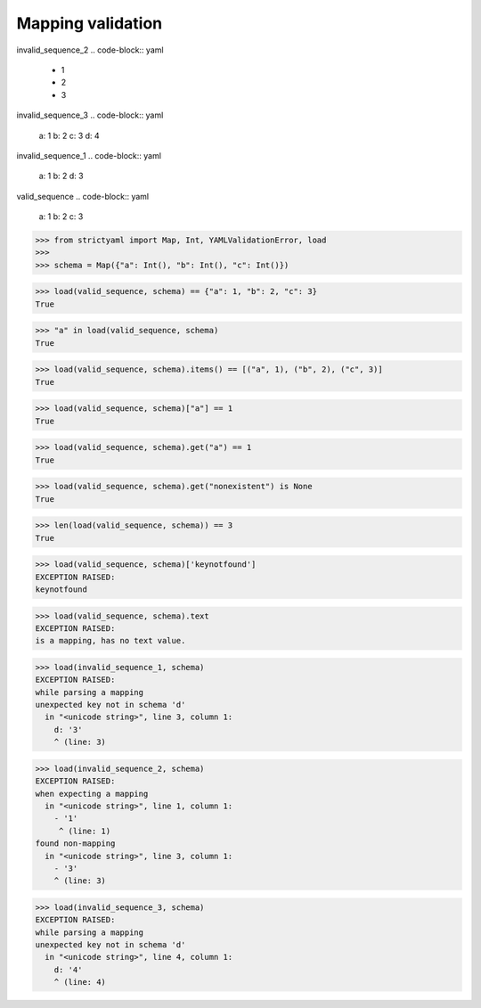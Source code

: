 Mapping validation
==================

invalid_sequence_2
.. code-block:: yaml

  - 1
  - 2
  - 3

invalid_sequence_3
.. code-block:: yaml

  a: 1
  b: 2
  c: 3
  d: 4

invalid_sequence_1
.. code-block:: yaml

  a: 1
  b: 2
  d: 3

valid_sequence
.. code-block:: yaml

  a: 1
  b: 2
  c: 3

.. code-block:: python

  >>> from strictyaml import Map, Int, YAMLValidationError, load
  >>> 
  >>> schema = Map({"a": Int(), "b": Int(), "c": Int()})

.. code-block:: python

  >>> load(valid_sequence, schema) == {"a": 1, "b": 2, "c": 3}
  True

.. code-block:: python

  >>> "a" in load(valid_sequence, schema)
  True

.. code-block:: python

  >>> load(valid_sequence, schema).items() == [("a", 1), ("b", 2), ("c", 3)]
  True

.. code-block:: python

  >>> load(valid_sequence, schema)["a"] == 1
  True

.. code-block:: python

  >>> load(valid_sequence, schema).get("a") == 1
  True

.. code-block:: python

  >>> load(valid_sequence, schema).get("nonexistent") is None
  True

.. code-block:: python

  >>> len(load(valid_sequence, schema)) == 3
  True

.. code-block:: python

  >>> load(valid_sequence, schema)['keynotfound']
  EXCEPTION RAISED:
  keynotfound

.. code-block:: python

  >>> load(valid_sequence, schema).text
  EXCEPTION RAISED:
  is a mapping, has no text value.

.. code-block:: python

  >>> load(invalid_sequence_1, schema)
  EXCEPTION RAISED:
  while parsing a mapping
  unexpected key not in schema 'd'
    in "<unicode string>", line 3, column 1:
      d: '3'
      ^ (line: 3)

.. code-block:: python

  >>> load(invalid_sequence_2, schema)
  EXCEPTION RAISED:
  when expecting a mapping
    in "<unicode string>", line 1, column 1:
      - '1'
       ^ (line: 1)
  found non-mapping
    in "<unicode string>", line 3, column 1:
      - '3'
      ^ (line: 3)

.. code-block:: python

  >>> load(invalid_sequence_3, schema)
  EXCEPTION RAISED:
  while parsing a mapping
  unexpected key not in schema 'd'
    in "<unicode string>", line 4, column 1:
      d: '4'
      ^ (line: 4)

